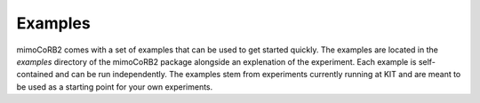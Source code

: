 Examples
--------

mimoCoRB2 comes with a set of examples that can be used to get started quickly. The
examples are located in the `examples` directory of the mimoCoRB2 package alongside
an explenation of the experiment. Each example is self-contained and can be run
independently. The examples stem from experiments currently running at KIT and are
meant to be used as a starting point for your own experiments.